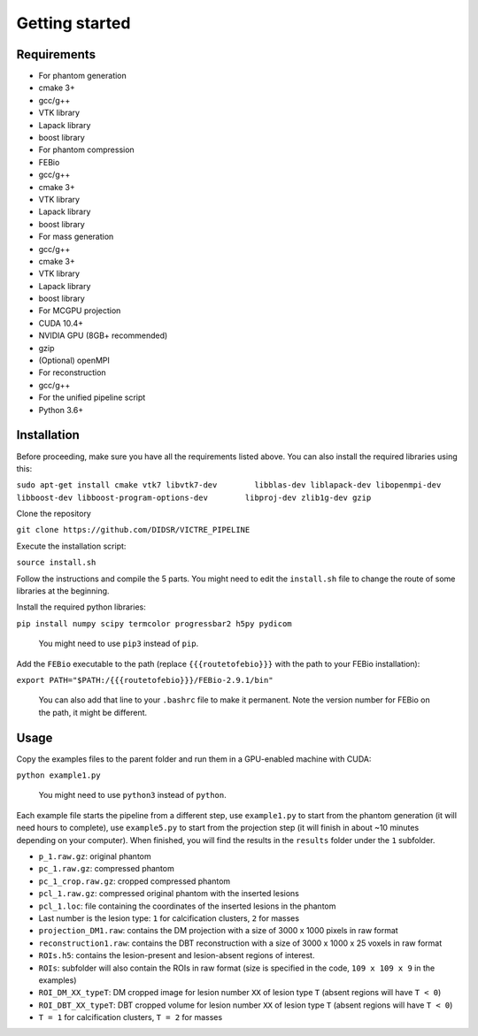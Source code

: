 Getting started
===============

Requirements
------------

-  For phantom generation
-  cmake 3+
-  gcc/g++
-  VTK library
-  Lapack library
-  boost library
-  For phantom compression
-  FEBio
-  gcc/g++
-  cmake 3+
-  VTK library
-  Lapack library
-  boost library
-  For mass generation
-  gcc/g++
-  cmake 3+
-  VTK library
-  Lapack library
-  boost library
-  For MCGPU projection
-  CUDA 10.4+
-  NVIDIA GPU (8GB+ recommended)
-  gzip
-  (Optional) openMPI
-  For reconstruction
-  gcc/g++
-  For the unified pipeline script
-  Python 3.6+

Installation
------------

Before proceeding, make sure you have all the requirements listed above.
You can also install the required libraries using this:

``sudo apt-get install cmake vtk7 libvtk7-dev        libblas-dev liblapack-dev libopenmpi-dev       libboost-dev libboost-program-options-dev        libproj-dev zlib1g-dev gzip``

Clone the repository

``git clone https://github.com/DIDSR/VICTRE_PIPELINE``

Execute the installation script:

``source install.sh``

Follow the instructions and compile the 5 parts. You might need to edit
the ``install.sh`` file to change the route of some libraries at the
beginning.

Install the required python libraries:

``pip install numpy scipy termcolor progressbar2 h5py pydicom``

    You might need to use ``pip3`` instead of ``pip``.

Add the ``FEBio`` executable to the path (replace ``{{{routetofebio}}}``
with the path to your FEBio installation):

``export PATH="$PATH:/{{{routetofebio}}}/FEBio-2.9.1/bin"``

    You can also add that line to your ``.bashrc`` file to make it
    permanent. Note the version number for FEBio on the path, it might 
    be different.

Usage
-----

Copy the examples files to the parent folder and run them in a
GPU-enabled machine with CUDA:

``python example1.py``

    You might need to use ``python3`` instead of ``python``.

Each example file starts the pipeline from a different step, use
``example1.py`` to start from the phantom generation (it will need hours
to complete), use ``example5.py`` to start from the projection step (it
will finish in about ~10 minutes depending on your computer). When
finished, you will find the results in the ``results`` folder under the
``1`` subfolder.

-  ``p_1.raw.gz``: original phantom
-  ``pc_1.raw.gz``: compressed phantom
-  ``pc_1_crop.raw.gz``: cropped compressed phantom
-  ``pcl_1.raw.gz``: compressed original phantom with the inserted
   lesions
-  ``pcl_1.loc``: file containing the coordinates of the inserted
   lesions in the phantom
-  Last number is the lesion type: ``1`` for calcification clusters,
   ``2`` for masses
-  ``projection_DM1.raw``: contains the DM projection with a size of
   3000 x 1000 pixels in raw format
-  ``reconstruction1.raw``: contains the DBT reconstruction with a size
   of 3000 x 1000 x 25 voxels in raw format
-  ``ROIs.h5``: contains the lesion-present and lesion-absent regions of
   interest.
-  ``ROIs``: subfolder will also contain the ROIs in raw format (size is
   specified in the code, ``109 x 109 x 9`` in the examples)
-  ``ROI_DM_XX_typeT``: DM cropped image for lesion number ``XX`` of
   lesion type ``T`` (absent regions will have ``T < 0``)
-  ``ROI_DBT_XX_typeT``: DBT cropped volume for lesion number ``XX`` of
   lesion type ``T`` (absent regions will have ``T < 0``)
-  ``T = 1`` for calcification clusters, ``T = 2`` for masses

